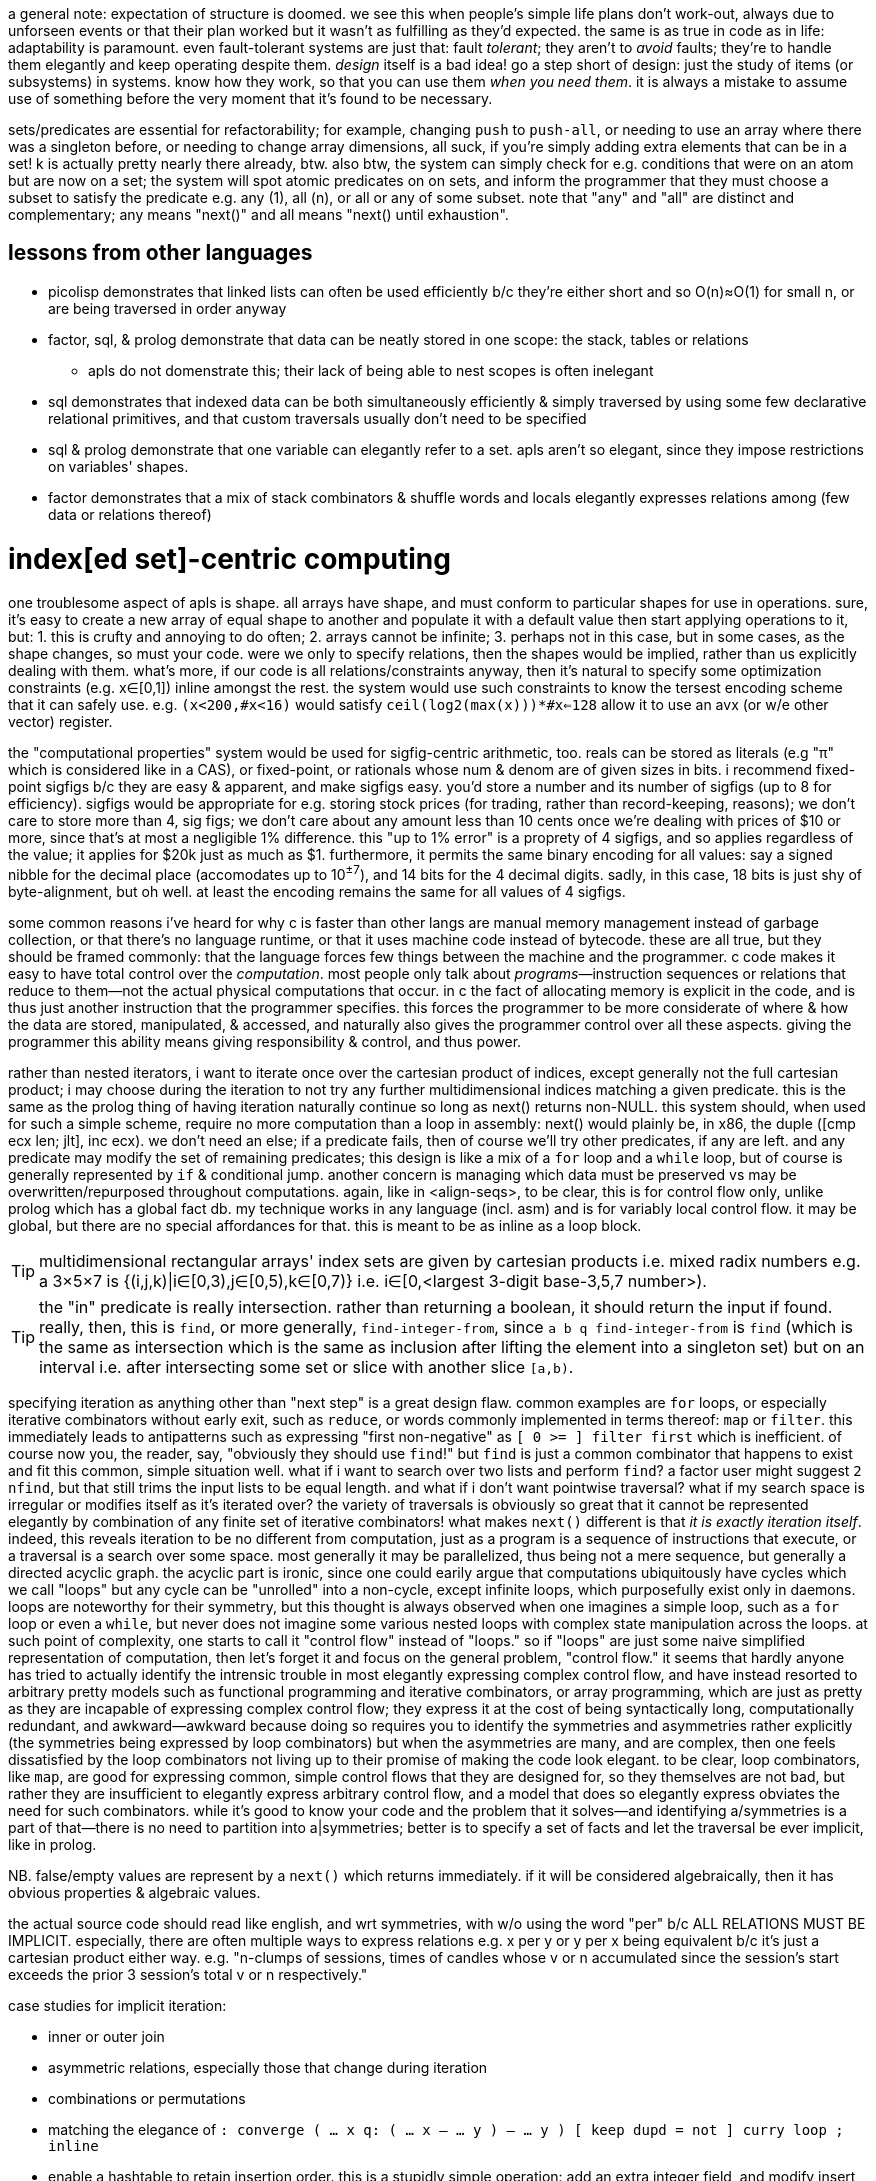 a general note: expectation of structure is doomed. we see this when people's simple life plans don't work-out, always due to unforseen events or that their plan worked but it wasn't as fulfilling as they'd expected. the same is as true in code as in life: adaptability is paramount. even fault-tolerant systems are just that: fault _tolerant_; they aren't to _avoid_ faults; they're to handle them elegantly and keep operating despite them. _design_ itself is a bad idea! go a step short of design: just the study of items (or subsystems) in systems. know how they work, so that you can use them _when you need them_. it is always a mistake to assume use of something before the very moment that it's found to be necessary.

sets/predicates are essential for refactorability; for example, changing `push` to `push-all`, or needing to use an array where there was a singleton before, or needing to change array dimensions, all suck, if you're simply adding extra elements that can be in a set! k is actually pretty nearly there already, btw. also btw, the system can simply check for e.g. conditions that were on an atom but are now on a set; the system will spot atomic predicates on on sets, and inform the programmer that they must choose a subset to satisfy the predicate e.g. any (1), all (n), or all or any of some subset. note that "any" and "all" are distinct and complementary; any means "next()" and all means "next() until exhaustion".

== lessons from other languages

* picolisp demonstrates that linked lists can often be used efficiently b/c they're either short and so O(n)≈O(1) for small n, or are being traversed in order anyway
* factor, sql, & prolog demonstrate that data can be neatly stored in one scope: the stack, tables or relations
  ** apls do not domenstrate this; their lack of being able to nest scopes is often inelegant
* sql demonstrates that indexed data can be both simultaneously efficiently & simply traversed by using some few declarative relational primitives, and that custom traversals usually don't need to be specified
* sql & prolog demonstrate that one variable can elegantly refer to a set. apls aren't so elegant, since they impose restrictions on variables' shapes.
* factor demonstrates that a mix of stack combinators & shuffle words and locals elegantly expresses relations among (few data or relations thereof)

= index[ed set]-centric computing

one troublesome aspect of apls is shape. all arrays have shape, and must conform to particular shapes for use in operations. sure, it's easy to create a new array of equal shape to another and populate it with a default value then start applying operations to it, but: 1. this is crufty and annoying to do often; 2. arrays cannot be infinite; 3. perhaps not in this case, but in some cases, as the shape changes, so must your code. were we only to specify relations, then the shapes would be implied, rather than us explicitly dealing with them. what's more, if our code is all relations/constraints anyway, then it's natural to specify some optimization constraints (e.g. x∈[0,1]) inline amongst the rest. the system would use such constraints to know the tersest encoding scheme that it can safely use. e.g. `(x<200,#x<16)` would satisfy `ceil(log2(max(x)))*#x<=128` allow it to use an avx (or w/e other vector) register.

the "computational properties" system would be used for sigfig-centric arithmetic, too. reals can be stored as literals (e.g "π" which is considered like in a CAS), or fixed-point, or rationals whose num & denom are of given sizes in bits. i recommend fixed-point sigfigs b/c they are easy & apparent, and make sigfigs easy. you'd store a number and its number of sigfigs (up to 8 for efficiency). sigfigs would be appropriate for e.g. storing stock prices (for trading, rather than record-keeping, reasons); we don't care to store more than 4, sig figs; we don't care about any amount less than 10 cents once we're dealing with prices of $10 or more, since that's at most a negligible 1% difference. this "up to 1% error" is a proprety of 4 sigfigs, and so applies regardless of the value; it applies for $20k just as much as $1. furthermore, it permits the same binary encoding for all values: say a signed nibble for the decimal place (accomodates up to 10^±7^), and 14 bits for the 4 decimal digits. sadly, in this case, 18 bits is just shy of byte-alignment, but oh well. at least the encoding remains the same for all values of 4 sigfigs.

some common reasons i've heard for why c is faster than other langs are manual memory management instead of garbage collection, or that there's no language runtime, or that it uses machine code instead of bytecode. these are all true, but they should be framed commonly: that the language forces few things between the machine and the programmer. c code makes it easy to have total control over the _computation_. most people only talk about _programs_—instruction sequences or relations that reduce to them—not the actual physical computations that occur. in c the fact of allocating memory is explicit in the code, and is thus just another instruction that the programmer specifies. this forces the programmer to be more considerate of where & how the data are stored, manipulated, & accessed, and naturally also gives the programmer control over all these aspects. giving the programmer this ability means giving responsibility & control, and thus power.

rather than nested iterators, i want to iterate once over the cartesian product of indices, except generally not the full cartesian product; i may choose during the iteration to not try any further multidimensional indices matching a given predicate. this is the same as the prolog thing of having iteration naturally continue so long as next() returns non-NULL. this system should, when used for such a simple scheme, require no more computation than a loop in assembly: next() would plainly be, in x86, the duple ([cmp ecx len; jlt], inc ecx). we don't need an else; if a predicate fails, then of course we'll try other predicates, if any are left. and any predicate may modify the set of remaining predicates; this design is like a mix of a `for` loop and a `while` loop, but of course is generally represented by `if` & conditional jump. another concern is managing which data must be preserved vs may be overwritten/repurposed throughout computations. again, like in <align-seqs>, to be clear, this is for control flow only, unlike prolog which has a global fact db. my technique works in any language (incl. asm) and is for variably local control flow. it may be global, but there are no special affordances for that. this is meant to be as inline as a loop block.

TIP: multidimensional rectangular arrays' index sets are given by cartesian products i.e. mixed radix numbers e.g. a 3×5×7 is {(i,j,k)|i∈[0,3),j∈[0,5),k∈[0,7)} i.e. i∈[0,<largest 3-digit base-3,5,7 number>).

TIP: the "in" predicate is really intersection. rather than returning a boolean, it should return the input if found. really, then, this is `find`, or more generally, `find-integer-from`, since `a b q find-integer-from` is `find` (which is the same as intersection which is the same as inclusion after lifting the element into a singleton set) but on an interval i.e. after intersecting some set or slice with another slice `[a,b)`.

specifying iteration as anything other than "next step" is a great design flaw. common examples are `for` loops, or especially iterative combinators without early exit, such as `reduce`, or words commonly implemented in terms thereof: `map` or `filter`. this immediately leads to antipatterns such as expressing "first non-negative" as `[ 0 >= ] filter first` which is inefficient. of course now you, the reader, say, "obviously they should use `find`!" but `find` is just a common combinator that happens to exist and fit this common, simple situation well. what if i want to search over two lists and perform `find`? a factor user might suggest `2 nfind`, but that still trims the input lists to be equal length. and what if i don't want pointwise traversal? what if my search space is irregular or modifies itself as it's iterated over? the variety of traversals is obviously so great that it cannot be represented elegantly by combination of any finite set of iterative combinators! what makes `next()` different is that _it is exactly iteration itself_. indeed, this reveals iteration to be no different from computation, just as a program is a sequence of instructions that execute, or a traversal is a search over some space. most generally it may be parallelized, thus being not a mere sequence, but generally a directed acyclic graph. the acyclic part is ironic, since one could earily argue that computations ubiquitously have cycles which we call "loops" but any cycle can be "unrolled" into a non-cycle, except infinite loops, which purposefully exist only in daemons. loops are noteworthy for their symmetry, but this thought is always observed when one imagines a simple loop, such as a `for` loop or even a `while`, but never does not imagine some various nested loops with complex state manipulation across the loops. at such point of complexity, one starts to call it "control flow" instead of "loops." so if "loops" are just some naive simplified representation of computation, then let's forget it and focus on the general problem, "control flow." it seems that hardly anyone has tried to actually identify the intrensic trouble in most elegantly expressing complex control flow, and have instead resorted to arbitrary pretty models such as functional programming and iterative combinators, or array programming, which are just as pretty as they are incapable of expressing complex control flow; they express it at the cost of being syntactically long, computationally redundant, and awkward—awkward because doing so requires you to identify the symmetries and asymmetries rather explicitly (the symmetries being expressed by loop combinators) but when the asymmetries are many, and are complex, then one feels dissatisfied by the loop combinators not living up to their promise of making the code look elegant. to be clear, loop combinators, like `map`, are good for expressing common, simple control flows that they are designed for, so they themselves are not bad, but rather they are insufficient to elegantly express arbitrary control flow, and a model that does so elegantly express obviates the need for such combinators. while it's good to know your code and the problem that it solves—and identifying a/symmetries is a part of that—there is no need to partition into a|symmetries; better is to specify a set of facts and let the traversal be ever implicit, like in prolog.

NB. false/empty values are represent by a `next()` which returns immediately. if it will be considered algebraically, then it has obvious properties & algebraic values.

the actual source code should read like english, and wrt symmetries, with w/o using the word "per" b/c ALL RELATIONS MUST BE IMPLICIT. especially, there are often multiple ways to express relations e.g. x per y or y per x being equivalent b/c it's just a cartesian product either way. e.g. "n-clumps of sessions, times of candles whose v or n accumulated since the session's start exceeds the prior 3 session's total v or n respectively."

case studies for implicit iteration:

* inner or outer join
* asymmetric relations, especially those that change during iteration
* combinations or permutations
* matching the elegance of `: converge ( ... x q: ( ... x -- ... y ) -- ... y ) [ keep dupd = not ] curry loop ; inline`
* enable a hashtable to retain insertion order. this is a stupidly simple operation: add an extra integer field, and modify insert to insert size() (evaluated before adding the key) along with the key. in black-box programming, this would need to be done by adding structure [read: "relation"] around an underlying hashtable that relates the underlying elements to this seq of integers. with white-box programming, there are no scopes, and...well, no black boxes! rather than subroutines, which are sequences of instructions, we use predicates, which are inherently non-hierarchical (though ofc they incidentally permit hierarchies by various traversals) and rather than support concatenation, support union, intersection, subtraction, etc. the problem is how to conveniently retain only certain relations through refactoring. catlangs make this trivial, and stack langs have good data sharing via the global state: the stack. (i suppose that stack langs w/row polymorphic word effects are arguably "gray-box", then.)
* if n elts of a relation are have a particular attr be nil, then print those items, then prompt the user to enter a list of values; validate that there n values and that all are valid, then set each of the ith attr to the ith user-provided input.
* parsers, which are the sensible, powerful stateful combination of find & replace or otherwise just any general computation on sequences. primitives are slice, find substr, and concat. snip is defined in terms of slice. insertion at idx n is defined as snip[i:i] then 3append; this obviously generalizes to replacement: snip[i:j] then 3append. removal, like insert, changes length; therefore, as replacement, it's defined as "replace snip[i:j] by the empty seq". is defined this same, and so can be naturally expressed as "replacing. there should be 2 separate functions, insert and replace, where the former changes the length and the latter does not. substr considerations generalize to subseqs, which generalize to permutations which generalize to indices some of which may appear multiple times.
  ** anything that changes seq length is just as well done for many elements as for one. only replacement does not change length, and should be done via the primitive `set-nth`, which is either done in a `for` loop or not.
  ** subseq operations commonly do such stateful things as generalizing "replace first occurrence" to "replace all", which is just "replace first" but done iteratively until exhaustion, where each iteration has a state: the index whence to start searching.
  ** i still really like the "append under rotate" idiom, though this probably isn't appropriate for the model that i'll use
  ** it should be just as easy to replace the nth occurrence by the nth element of some other sequence.
* deep nesting e.g. `(activity-spike)` below

[source,factor]
----------------------------------------------------------------------------------------------------
: (activity-spike) ( cs -- masks f )
  [ d>> ] group-by
  [ second-unsafe [ s>> ] group-by ] map ! V{ V{ { AM V{ c ... } } ... } }
  [ 4 <iota>
    [ tuck of [ [ [ v>> ] map-sum ] [ [ n>> ] map-sum ] bi 2array 2array ] [ f 2array ] if*
    ] cartesian-map ! V{ V{ { AM V{ ?{ Σv Σn } } } ... } }. ? here means "or f"
  ] keep 3 [ <clumps> ] [ tail-slice ] bi-curry bi* ! 2map over days[i-k:i-1] & days[i] for k-slices
  ! q passed to map over sessions: ( session# clump current-day -- ? )
  [ [ overd at
      [ spin [ of ] curry map
        dup [ empty? ] any? ! is this session in all of the clump's days or not?
        [ 2drop f ]
        [ unzip [ mean 3/2 * ] bi@ [ swapd [ > ] 2bi@ or ] 2curry
          [ [ v>> ] [ n>> ] bi swapd [ + ] 2bi@ 2dup ] prepose [ 0 0 ] 2dip find 3nip
        ] if
      ] [ 2drop f ] if*
    ] 2curry 4 <iota> swap map
  ] 2map V{ } concat-as sift! [ c>t ] map! f ;
----------------------------------------------------------------------------------------------------

* replace all numbers in a string by a unary fn of each. solution in factor:

[source,factor]
-----------------------------------------------------------------------------
USING: unicode math.parser ;
: decrement-numbers ( s -- s' )
  SBUF" " clone tuck SBUF" " clone -rot
  '[ dup digit?
     [ suffix! ]
     [ [ [ f ] [ string>number -1 + >dec ] if-empty _ [ push-all ] keep ] dip
       swap push SBUF" " clone ] if ] each
  append! >string ;
-----------------------------------------------------------------------------

* empty sbuf occurs only once, so having empty checking in a loop is not ideal
* creating a new string buffer is dump; the current should be retained & cleared. this would be easy to code in applicatively.

applicative version:

[source,factor]
---------------------------------------------------------------------------
USING: unicode math.parser ;
: decrement-numbers ( s -- s' )
  [let SBUF" " dup [ clone ] bi@ :> ( acc b )
    [| x | x digit?
      [ x b push ]
      [ b [ string>number -1 + >dec acc push-all 0 b shorten ] unless-empty
        x acc push ] if ] each
  acc b append! >string ]
---------------------------------------------------------------------------

notice that the applicative version is, surprisingly to me, actually not terser! it's less symmetric, too! i'm able to apply effects (io) more selectively, which means that my conditional branches differ more than in the stackier version wherein i push `f` then `push-all`. the terseness and refactorability of stacky code is not only due to being tacit, but also due to being more symmetric! this "forced symmetry" is basically to keep all branches the same length (measurable by stack height, or, in functional langs, taking a fixed-arity fn param) or otherwise, more generally, require equality of some attribute(s) across multiple choices of data (where the data may be executable, quoted programs or branches (`if` in factor accepts two quoted program args, but `if` in haskell accepts two clauses of inline source code)). *in other words, it is to pad all choices to be the largest of their shapes.* this is how "spaghetti code" is avoided. of course, usually the padding element is the empty element e.g. returning `false`, `0`, `""`, etc in a functional language, or in a stack lang, pushing `f` to the stack as a dummy return value, as seen in e.g. factor's `find`, which returns either `idx elt` or `f f`. the aforementioned "choice padding" (or "alignment" is an appropriate term) is clearly seen as the presence of redundant information—here namely that `idx` nand `elt` <=> `idx` nor `elt` . expressing all branches by the same shape obviously makes factoring easy. sometimes this seems to be an inconvenience that we'd rather do without, e.g. factor's `loop` requiring its arg quot to preserve stack height. one might say that `loop` is inadequate at expressing what a recursive function can, where the recursive fn can return more outputs than it takes inputs, but simply return them only in base cases, and in the recursive branches not even return them; we'd either implicitly discard or preserve them by their inclusion in the recursive call. it is easier to do that, but we should appreciate that `loop` bluntly reveals such asymmetries. we may think of `loop` as a tiling of rectangles, and more general recursive functions as tesselations of less-regular shapes.

also, when writing in applicative style, it's easy to forget to account for certain data, whereas usually in stack code if you forget to account for data, then it's just still sitting on the stack, yet to be consumed, which appears as a stack checker error; thus stack code is more suggestive in development. the lack of constraint among of local variables is freeing, but completely not suggestive. the lack of constraint means that any code runs, so the errors found in debugging applicative code will be much more frequently run-time errors than compile-time.

characteristics:

. no nesting/scope
. index/virtual-sequence-based. allows multiple simultaneous multidimensional indices/subsets (generalizes partitions in that they may have non-null intersections) of any structure.
. trivial factoring e.g. sums of two seqs of equal length becomes expressed in terms of one index variable.
. non-black-box traversals. e.g. one should be able to define binary search as its own idea, but effortlessly augment it AT AN ARBITRARY INVOCATION POINT to terminate with a given error value if it compares the target to a prime number. this could be achieved by mandating that each traversal expose its loop condition (i.e. next()) so that it can be modified.

implementation: system like prolog, but computation like factor. we want the stack so that we can do row-polymorphic stuff. code will be expressed by inline combinators. the stack will be used (and will use the cpu's stack literally), but locals will be available, too, and those values will be stored in general purpose cpu registers. it'll be automatic; when something is saved by a variable name (like in a `let` block), then it'll be automatically stored in whatever the next available register is. there will be manual locals management; you must unset a local, which will free its register. simd will be used whenever possible. my goal is to basically have a forth implementation with the semantics of prolog and the efficiency of apl, and all of this being done with the most succinct data structures possible so that we avoid the heap as much as possible. with modern processors, with avx and 64-bit registers, this should be very easily achievable for all code that does not need to store large collections of arbitrary data at a time (such as reading in a large list of json objects all of which must be retained in whole in memory for operations such as median). this is possible because good code never needs more than about 6 objects on the stack, nor needs more than 6 locals at a time. i'm yet unsure how the decision to store data in a local vs a stack is relevant given that we won't be nesting computations; usually i use locals in factor to avoid shuffling, which is only ever an issue for (deeply) nested quotations.

in a stack lang, when you *do* find that you've somehow made your code deeply nested, it's often easier to just put elements far down on the stack, then pull them back up as needed, rather than to try to curry & compose them into a complex tree of quotations. perhaps even better, though, is to, instead of nesting many common traversals such as `map-filter`, create your own traversal that takes n aspects [data] on the stack and uses combinators such as `n&&` to clearly specify a sequence of predicates that return data or f.

the system, like haskell's "at" pattern matching, must make delimitation something that may optionally be used if desired i.e. that we can ever ask which sets a set/obj is a subset/elt of, or for sequences, which indi(ces) a sequence/obj is at or is a substring or subsequence of. i.e. we should be able to efficiently relate data. slices correspond to substrings, index seqs correspond to permutations (which have strictly more info than subsets).

excepting non-commutative folds over ordered data, data subsetting/subsequencing and indexing should be O(1). this is a requirement for full flexability (and application of the very powerful integer arithmetic to creating selection masks) in unnested relating without worry about cost. an example is that we should be able to clump something then collect-by or group-by each clump, which gives us the new slices (for group-by) or subsequence selection vectors (for collect-by) each with their own indexing from 0 (e.g. this is the nth clump) while retaining association with the original index so that i can, without extra computation, for an arbitrary element of the original sequence, its index in the original sequence, and to which clump it belongs to, and its index, if present, in the vector returned by collect-by. that group-by pushes into a vector is terrible design: we create new memory, have more-complex code, and lose the relation between original indices and the groups' indices. the loss of relation is the worst aspect of functional languages, as is the limitation of relation the worst aspect of functions. `collect-by` has a beautifully simple definition, both in code and abstract form; however, the very simple difference of pushing objects instead of their indices loses relation! it's exactly the same as k's `=:` except that it doesn't return indices. consider this apl-like thought wrt this system's prolog form of simply being a sequence of predicates that the system then intersects naturally for one complex traversal. as always, we should explot the extreme flexibility (multiple simultaneous data representations), ubiquity, efficiency (lightweightness), and mathematical properties of integers e.g. order, partition, or arithemtic, e.g. it's easier to use a fold to compute an average by multiplying current elt by 1/n then adding it to an accumulator than to collect into an array then sum it and divide by its length! apls are excellent for using integers for everything, including preserving relation, but they lack in that they can't relate among lambdas (no shared scope, except by using globals. this is at least analagous, if not equivalent, to lacking row-polymorphic stack effects), and in that they...don't make composing relations as simple as prolog...i should study this by coding in k in practice.

at least in the meantime, it's easy to simply do array programming in factor. it might not be quite as nice as a proper array lang, but that's only to say that operations aren't fused or otherwise specialized, and the notation isn't as brief. this is efficient, flexible, and easy. just think "how would i code it in <your apl of choice>" then write that code literally in factor. granted, you start there; if it's obviously more natural to code it in a more "factor" way then just do that; the important thing is that your thinking is array-oriented.

the "changes" fn demonstrates that we should not try to be as efficient as possible; such high efficiency should be achievd only automatically by computational systems. the larger code size, let alone complexity, is not worth the marginal improvement; and such improvements should be considered relative to the hw that the code will run on, the language runtime's efficiency (if any), and other code in your program (optimize only where it makes the MOST difference).

traversals should be implied by the traversed data and their indices. the order of traversal is given by the ordinals, and the set of indices by the intersection of the index sets, plus any ad-hoc, user-specified unions or intersections, or repeats (which is just union with the infinite-sized set of integers mod n). tracking state is troublesome only ever b/c you must change state wrt traversals, and keeping those properly arranged can be difficult. however, if you simply specify variable changes as rules (i.e. "when cond, mutate in such-and-such way") then there's no trouble! binding to locals is not at all inconvenient if done apl-style. with unnested traversals, scope isn't an issue; that vars are freed automatically when scope ends might be fine.

the stack is very computationally and expressively convenient/natural for many expressions, so definitely keep using it to express computations, even if the actual computation is done by registers instead, under-the-hood. forks aren't concatenative nor as flexible as the stack. i aim to avoid using the heap, but if i do, then allocated memory won't actually be freed; it'll just be made available for new uses.

the implementation will simply compile source code directly into machine code. it may do this to produce an executable, or may do this on the fly as jit.

maybe the "find the 1st candle of each session for which each its 3 prior days' sessions of the same type [as this day's given session] has a sum volume greater than the average of the prior 3" code would be nicer to code as regrouping—like mixed-radix, but more general—where i traverse once, building-up relations & sums among days and sessions.

e.g. cs [ day+=priorday!=day; session+=priorsession!=session; f(day,session) ... ] each. then i'd just specify the RELATION OF INDICES AND THEIR CORRESPONDING SETS plainly: nth session of mth day vs nth session of days m-[1:3]. again, the traversal is implicit, or rather, it defaults to all n in sessions and all m in days. an index variable in a natural number is 0..n-1; in a slice [m:n], from [m,n], and for an array, for all its valid indices, traversed in ascending order.

using predicates (higher-order fns / quotations/lambdas) sucks b/c they break relation, but they're good in that they're efficient: they apply the quotation to each element and basically fold that result into few data, which keeps memory usage small. so let's have a system that associates computations with data (as quotations do) yet presents like apl vectors, and has a system that automatically keeps data copies rather than reducing them e.g. if i do vector expr `x*y+x`, thet corresponds to `[ [ + ] 2map ] keep [ * ] 2map`. i really should find a less-trivial example, but this demonstrates that i translate applicative code into concatenative/stack code (though i'd just explicitly code concatenatively w/optional registers anyway) so that it's obvious which data to retain. eh, this being said, i could just as easily go full-applicative by clearing all registers that were bound within a lambda, which naturally & simply implements nested scopes (though not closures, but they aren't needed anyway, as demonstrated by their total lack in stack langs. not once have i even thought about closures nor wished for a more convenient way to code anything in factor).

so my main trouble in coding is that i'll do e.g. `[ [ v>> ] [ n>> ] bi 2array ] map unzip` b/c it's clear & easy, but i totally cringe at the idea of using 2array n times (i mean can you imagine coding malloc & free for each iteration of a loop? awful! it'd be better to malloc once, set many times in each iteration, then free after the loop, but why would we even malloc at all?! of course we'd just set registers! it's only two values, and this is known statically!) then unzipping, when i could just create two n-arrays and populate them with v & n, which is common and should be its own combinator...except that it shouldn't be a combinator, because combinators are TEMPLATES, but rather a language feature for expressing such patterns elegantly by using a bit of LOGIC to convert by effective code (as in "effectively do x, but actually it's y") into literal code. to do what i actually ideally would do in factor is very bloated and unclear for how simple a concept it is:

: map-into-2 ( xs q: ( x -- a b ) -- as bs )
  [ [ length dup [ 0 <array> dup [ set-nth ] curry ] bi@ swapd
    [ [ keep ] curry ] dip compose ] dip
    [ dip ] curry prepose
  ] keepd swap each-index swap ;
{ 3 6 4 5 2 } [ [ 6 * ] [ 20 / ] bi ] map-into-2

=> { 18 36 24 30 12 } { 3/20 3/10 1/5 1/4 1/10 }

compare it to the prolog-like solution `a[i],b[i]=f(x[i])`, which implicitly binds i to RHS x; b/c x is a sequence, i corresponds to a slice, which allows creation of the default contiguous traversable, the "array" data structure; so they're created for a & b, which implictly exist by being LHS exprs. then just evaluate this expression for all i. this system depends on being built with particular consideration of indexed structures, and constraints on those indices e.g. contiguous or not, or integral or natural indices (cf hash map), and whether the indices are ordered. it can exploit these properties and knowledge of integers to make efficient code. btw, indices is the ideal solution, not having a compiler try to recognize certain code patterns then convert them to more efficient alternatives! that's ridiculously ungeneralizable and complicated!

indices are general relation. EVERY data structure should, in code, ever be useful only if its indices are used; without indices, the structure is ignored, and it's considered only as generally & vaguely as any object. data are usually dichotomized into atoms vs structures. i suggest better terminology: indexed vs non-indexed. indices may be multidimensional, and any data may support multiple indexing schemes simultaneously. even data that grows in a linukd-list fashon (e.g. ll's, rose trees) should be indexed; indexed does not imply O(1) access. and ofc, since indices are by default free variables, we may identify subsets of structures by using predicates e.g. `{x[i]|x[i]>5}` applied to a rose tree, which would simultaneously identify i & x[i]. naturally no more x[i] would simultaneously be stored in mmeory than the max arity of expressions entailing x[i].

an indexable mod n, depending on cmp(#x,n), would be clumps or repetition. because the mod n applies to indices, the "mod n" augmentation converts any O(1)-access-&-modify structure into a mutable ring buffer. the most general flexibility comes in manual indexing expressions e.g. n-groups is defined as `λi. x[i*n:i+n]`, and n-clumps as `λi. x[i:i+n]`, and repetition as `λi. x[i mod n]`. notice that there's no need to specify that `i+n<i`; the system automatically restricts the index expression `i+n` to those for which `x[i+n]` is defined, which it can do b/c n is, at the time of evalutation, fixed, as is #x. if x is growable then we'd need to flag whenever its size changes and if this flag is set at time of an evalutation, re-compute the evalution of i. i think that this may likely be insensible in practice, though. index maps are composable, so you can do e.g. n-groups of repetition.

much of these thoughts reflect(s) that i prefer tags over hierarchies; they're soupier: they don't strictly conform to hierarchies, but they may, and they may conform to multiple simultaneously, which may even overlap! consider using a set of graph nodes like i did in sql to traverse a tree; the "tree-ness" is not kept as metadata; such structure is never explicitly stated in the code, and indeed, it is NOT in the code, it is in the data! one must search for it by trying to traverse the data as a tree.

NEXT: about `changes` algorithm: suffix #x-1 only if it isn't the last elt, right?! is this check necessary in the k solution?

adjacent indices give slices all having some common property
if empty, returns the exact same input seq
this code is actually pretty simple, but this syntax is visually unapparent;
were it represented graphically like in quartz composer, its definition would be clear.
in k this is simply {&~=':f x}, which reads 100% literally: "(indices) where f(x) changes."

* k's primitives are natural, so i don't need to add 0 nor (#x)-1; and i don't need to account for x being empty, because i don't have to break x into first & rest, because ': handles that already. this compounds b/c i must apply q to both first and rest.
* i also have to implement where and each-pair myself, though this is done very implicitly by my simple use of each-index and using the stack, and storing the current f(x) as the new prior. then i must drop it afterward.

tl;dr: not natural primitives, and compounding complexity in explicitly coding it as a single traversal, instead of composing ideas then having the single traversal be computed of them.
granted, i could just do the most literal translation of k into factor—`[ map [ = not ] 2 clump-map [ 1 + and ] map-index sift 0 prefix ] curry [ length 1 - ] bi suffix`—but this isn't as efficient. granted, perhaps k actually doesn't do nearly as much optimizing as i'd think, in which case it's just briefer factor with better primitives, and no row-polymorphic stack ops. granted, this is factor, not forth, and i'm running on x86, not a 320MHz risc-v Soc evalution cpu w/16kb data sram, so such optimization is a waste, despite being a good theoretical exercise to develop an ideal stack language. still, said language would be declarative and all would be defined in terms of relations. that solution would be...well, firstly we note that it's necessarily a computation of a sequence rather than a set i.e. indices are implicit in the sequence order. next we consider predicates, starting with what we want: 0,{i|f(x[i])<>f(i[i-1])},#x-1. using i-1 as an index for x implies the domain of i: [1..#x). in this ideal language, we are done. however, unless we somehow cleverly memoize, this computes f 2n-1 times. see the two examples below. the system would need to use induction to infer that it can compute f only n times and store only the prior f(x). how would this generalize to storing multiple data? well, actually it'd be easier, though perhaps more limited, to just have a rule for clumps; obviously per-element computations need to be computed only once per element, so for n-clumps, use a ring buffer for the prior n-1 elts then apply f(x) to the nth elt.

: changes ( seq init-vec-len q: ( elt -- prop ) -- idxs )
  pick empty?
  [ 2drop ]
  [ [ <vector> 0 suffix!
      tuck ! store vec for retval
      [ push ] curry [ [ drop ] if ] curry ] dip ! part of each's quot
    [ [ tuck = not ] compose [ dip 1 + swap ] curry prepose [ each-index drop ] curry
      [ rest-slice ] prepose ]
    [ [ first ] prepose ] bi swap
    [ length 1 - ] tri suffix! ] if ; inline

applicative version:

:: changes ( s #v0 q: ( elt -- prop ) -- idxs )
  s empty? [ s ]
  [ #v0 <vector> 0 suffix! :> V s
    [ first q ]
    [ rest-slice [ q tuck = not [ V push ] [ drop ] if ] each-index drop V ]
    [ length 1 - ] tri suffix! ] if ; inline

derived from the prolog-like solution given above: v.push(0); for i in 1..len(x) if (f(x[i])<>f(x[i-1])) v.push(i); v.push(len(x))}
this computes f 2n-1 times, but is otherwise perfectly efficient:

: changes ( s q -- idxs )
  dupd [ 1 swap [ length ] keep [ nth ] curry ] dip compose
  [ bi@ = not ] curry [ dup dup 1 - ] prepose
  V{ 0 } clone [ [ push ] curry [ [ drop ] if ] curry compose each-integer-from ] keep
  swap length suffix! ;

same, but computes f n times, but traverses twice. O(2n).
it's the same definition except that there's a `map` after `dupd`, and there's no `dip` & `compose`:

: changes ( s q -- idxs )
  dupd map 1 swap [ length ] keep [ nth ] curry
  [ bi@ = not ] curry [ dup dup 1 - ] prepose
  V{ 0 } clone [ [ push ] curry [ [ drop ] if ] curry compose each-integer-from ] keep
  swap length suffix! ;


that one stock problem: "given a seq [(time,val1,val2)], partition into days, then partition each day into hours, then, for each hour, find the first time, if any, that that hour's cumulative val1 or val2 was at least 3 times the average val1 or val2 of the 3 prior days."

* that i must be particular about which array i pass to `find` (as opposed to which arrays i curry into some traversals within find's quotation) is a total pain. i must do it b/c find returns an object from the array that it traverses over.

== stack stuff

stack programs' execution is beautifully simple, which makes debugging very simple, nice, easy. granted, having watches on registers is just as clear as watching the stack. the system would know which registers it's tracking, much like how any system would be able to show all the variables per (nested) scope and their values. why they don't do that—why one must _add_ watches on variables—i don't know, but it's a bit of a pain to have to do so.

if i do stack stuff, ofc it doesn't actually need to use a stack. it can be a virtual stack; all that makes a stack is...well, actually nothing! stack langs aren't stacks! they're just tacit buffers! i mean, it's stack-like that evalutation occurs from the top, but we can `ndip`, which is to evaluate _not_ on the top. the stack is merely ordered, in-scope data. shuffle words merely permute the stack. we can easily have a virtual stack of max 8 elements that uses 8 general-purpose registers. i don't even need a return register if i use the shuffle definitions given by allisio in mlatu below. one central design that i won't compromise on even 1mm ever: everything is virtual & algebraic, never literal—so nothing like `compose` not actually composing but instead wrapping data together into a tuple whose class method for `call` just calls one item then the next.

=== mlatu

it's a term rewriting system. i think that sucks because "term" isn't "number"; it's not specific enough. however, it does invite some questions for me to answer:

. which operations are not of numbers? are there any? i must consider this to enable the language to account for even non-numeric values. consider that apls are entirely sequences of numbers/codepoints. this obviously means that anything else is not needed _in apl_, but we know that apl does not handle io or perhaps other special resources.
. my system is algebraic. for numbers, the algebra is understood. but what algebras can i use for arbitrary values? term rewriting systems exactly deal with arbitrary values (symbols i.e. terms), so i should consider such a calculus, provided that i may need to account for non-numbers.
  .. while considering algebras, ensure that you don't get distracted by them; remember that all is seqs or maps. everything else is just unnecessary semantics there-atop which may represent a real idea, but which may be expressed more exactly/plainly directly by the actual underlying info i.e. seqs/sets. all crufty semantics are just concepts (basically notations) to represent relations (of particular subsets.) remember that a common synonym for "relate" is "group" (though relation is usually meant to totally preserve structure, whereas grouping not always is), and relations are expanded (e.g. (a,[b,c]) expands to [(a,b),(a,c)], or are duplicated, or are removed (such as in filter, which is just group/partition but discards (at least) one of the subsets). many languages make the mistake of structuring data as distinct objects; this has the consequence of being treated specially, which means that for each unique type, one must define words that work with that type. ofc that'd be too limiting, so type structures such as ad-hoc polymorphism are created so that certain operations can work for multiple types. other "semantic" structures are created to cope with the limitation imposed by distinct types. the natural solution is to use the only necessary type—relation (which may have an attribute whose order is used for sequencing, or may not be present in which case the relation (n attrs) generalizes an assoc (2 attrs), which generalizes a set (1 attr))—in which case one expresses relations merely by index (which may be any symbol including a lexiographic name or number). aside from relation are actual computations—namely arithmetic—which can be expressed as relations, too. rather than creating data structures, we have _relation templates_: notations that express relations e.g. "pointwise" which could be used to define e.g. a dot product. there's no reason to create a vector class then define an insteance method called "dot". and as anyone who's used sql knows, pointwise is join on equality, which is an efficient operation if the join expression is an indexed value.
. which calculi work for distributed or multithreaded systems? it'd be nice to have the language naturally work for such systems, too. referential transparency might be considerable here. for example, if my language is not only concatenative, then what other evaluation strategies does it permit? referentially transparent concatenative programs may be broken at arbitrary points, each computed in parallel, then their results stuck together into a new concatenative program, which may then be evalutated (although this is probably not quite true and probably has many caveats).
. term rewriting is obviously reductionist. most langs are. even prolog is implemented ultimately by assembly, which is...reductionist, right? so perhaps the "logical vs reductionist" dichotomy that i supposed is actually nonsense, and that "computing" is a better lens. we have data in registers and on the stack and in memory or whatever, and we do stuff with it, and that stuff either replaces the data or keeps it, and then our programs are just traversals, and efficient traversals are chosen for given circumstances. there's nothing more to say. these are the basic, unavoidable facts of the computers that i'm writing for.

of course, all these questions will foremost regard the architecture, which i'll assume to primarily be risc-v, though it'd be little effort to make it work on x86, arm, or any risc or cisc.

mlatu has 6 primitives:

[options="header"]
|====================
| mlatu | factor
| `+`   | `dup`
| `-`   | `drop`
| `>`   | `[ ] curry`
| `~`   | `swap`
| `<`   | `call`
| `,`   | `compose`
|====================

ofc many convenient shuffle words may be defined in terms of these, though i'm unsure yet how universal this primitve set is. certainly keep & dip are important primitives, which leverage a return stack, which mlatu seems to lack. this is likely a worthless consideration since mlatu is made to be referentially transparent and a term rewriting system, which sounds more like a theoretical thing rather than something practical and efficient, tailored for computers.

.common words defined in mlatu, given by allisio
[source,mlatu]
----------------------------------------------------------------------
nip: swap drop ;
2nip: nip nip ;
dip: swap quote compose call ;
2dip: swap `dip dip
swapd: `swap dip ;
over: swap dup swapd ;
2dup: over over ;
curry: `quote dip compose ;
2quote: quote curry ;
rot: 2quote swap `call dip ;
rotd: `rot dip ;
roll: rotd swap ;
pick: 2quote over `call dip ;
reach: `pick dip swap ;
uncurry: dup () `call dip uncurry' ; // same as uncons
uncurry': 2dup curry reach over = (drop `nip dip) (2nip uncurry') if ;
conj: quote compose ;
map: () map' ;
map': pick () = `2nip (`uncurry 2dip roll pick call conj map')
----------------------------------------------------------------------

== TODO

* how to minimalistically express `p q ?` in computations without redundant computation. e.g. in a loop i don't want to check a condition that doesn't vary with the loop; i prefer to, before the loop, conditionally determine, at runtime, a loop quotation.
